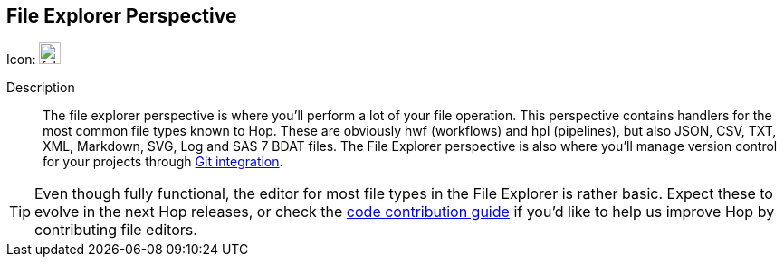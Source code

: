 :imagesdir: ../assets/images

== File Explorer Perspective

Icon: image:icons/folder.svg[width="24px"]

Description::
The file explorer perspective is where you'll perform a lot of your file operation. This perspective contains handlers for the most common file types known to Hop. These are obviously hwf (workflows) and hpl (pipelines), but also JSON, CSV, TXT, XML, Markdown, SVG, Log and SAS 7 BDAT files. The File Explorer perspective is also where you'll manage version control for your projects through xref:hop-gui/hop-gui-git.adoc[Git integration].

TIP: Even though fully functional, the editor for most file types in the File Explorer is rather basic. Expect these to evolve in the next Hop releases, or check the http://hop.apache.org/community/contribution-guides/code-contribution-guide/[code contribution guide] if you'd like to help us improve Hop by contributing file editors.

